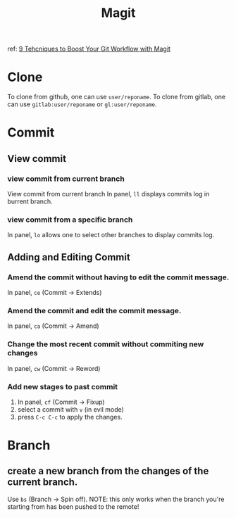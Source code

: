 #+TITLE: Magit
ref:
[[https://youtu.be/qPfJoeQCIvA?list=PLEoMzSkcN8oMc34dTjyFmTUWbXTKrNfZA][9 Tehcniques to Boost Your Git Workflow with Magit]]



* Clone
To clone from github, one can use ~user/reponame~.
To clone from gitlab, one can use ~gitlab:user/reponame~ or ~gl:user/reponame~.
* Commit
** View commit
*** view commit from current branch
View commit from current branch
In panel, ~ll~ displays commits log in burrent branch.
*** view commit from a specific branch
In panel, ~lo~ allows one to select other branches to display commits log.
** Adding and Editing Commit
*** Amend the commit without having to edit the commit message.
In panel, ~ce~ (Commit -> Extends)
*** Amend the commit and edit the commit message.
In panel, ~ca~ (Commit -> Amend)
*** Change the most recent commit without commiting new changes
In panel, ~cw~ (Commit -> Reword)
*** Add new stages to past commit
1. In panel, ~cf~ (Commit -> Fixup)
2. select a commit with ~v~ (in evil mode)
3. press ~C-c C-c~ to apply the changes.
* Branch
** create a new branch from the changes of the current branch.
Use ~bs~ (Branch -> Spin off).
NOTE: this only works when the branch you're starting from has been pushed to the remote!
